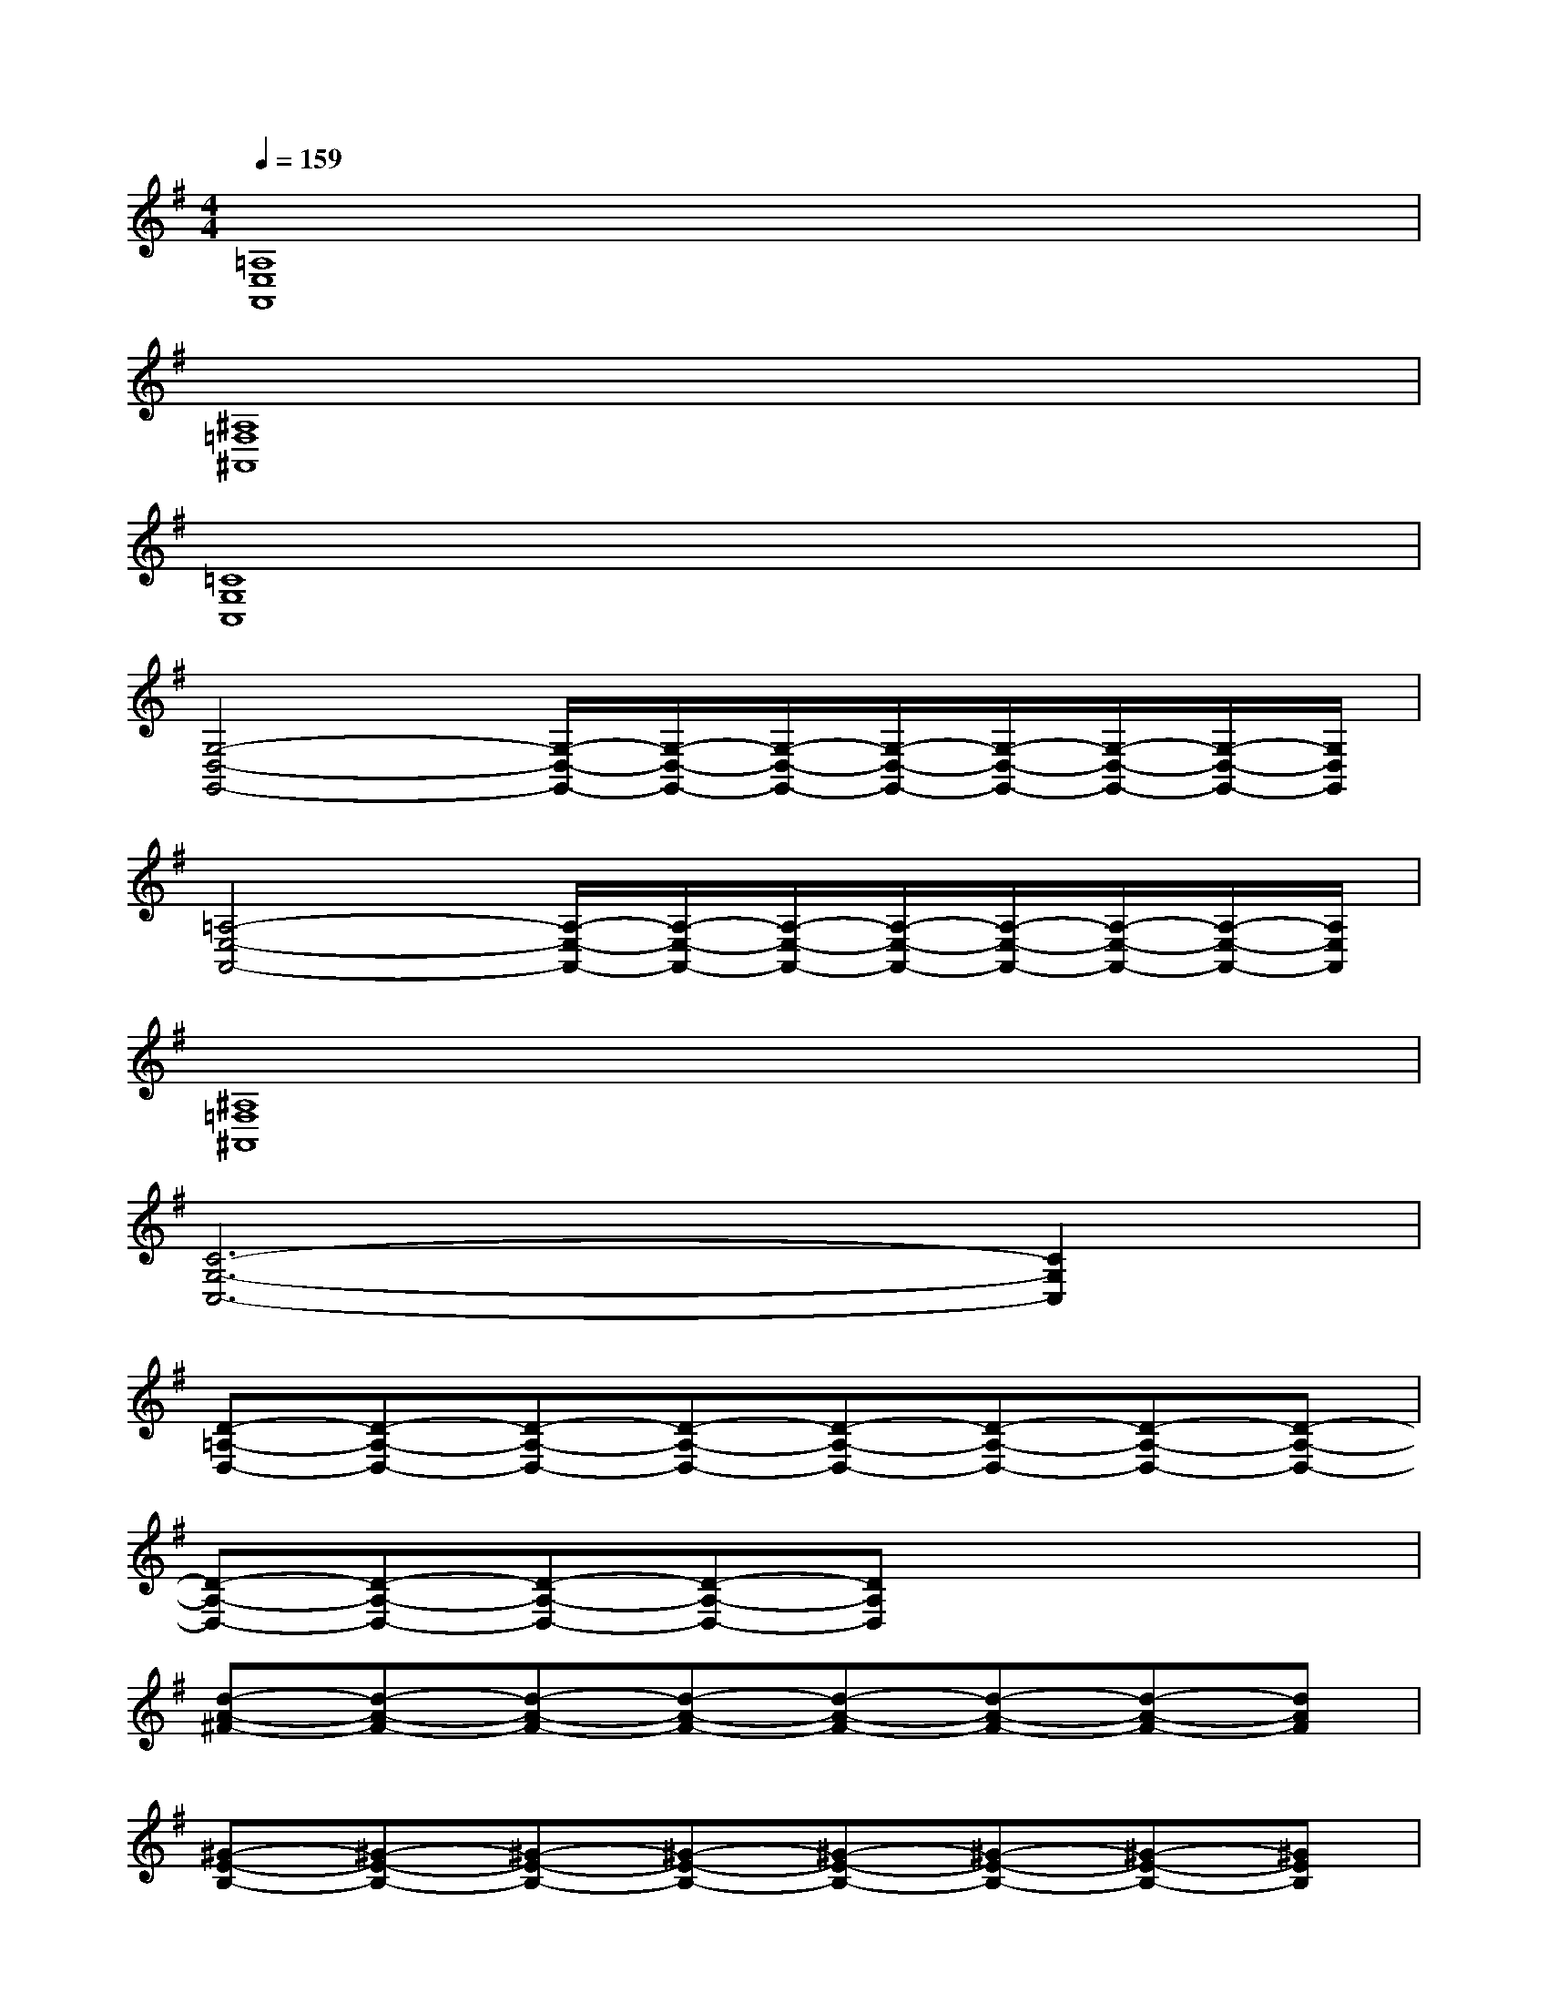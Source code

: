 X:1
T:
M:4/4
L:1/8
Q:1/4=159
K:G%1sharps
V:1
[=A,8E,8A,,8]|
[^A,8=F,8^A,,8]|
[=C8G,8C,8]|
[G,4-D,4-G,,4-][G,/2-D,/2-G,,/2-][G,/2-D,/2-G,,/2-][G,/2-D,/2-G,,/2-][G,/2-D,/2-G,,/2-][G,/2-D,/2-G,,/2-][G,/2-D,/2-G,,/2-][G,/2-D,/2-G,,/2-][G,/2D,/2G,,/2]|
[=A,4-E,4-A,,4-][A,/2-E,/2-A,,/2-][A,/2-E,/2-A,,/2-][A,/2-E,/2-A,,/2-][A,/2-E,/2-A,,/2-][A,/2-E,/2-A,,/2-][A,/2-E,/2-A,,/2-][A,/2-E,/2-A,,/2-][A,/2E,/2A,,/2]|
[^A,8=F,8^A,,8]|
[C6-G,6-C,6-][C2G,2C,2]|
[D-=A,-D,-][D-A,-D,-][D-A,-D,-][D-A,-D,-][D-A,-D,-][D-A,-D,-][D-A,-D,-][D-A,-D,-]|
[D-A,-D,-][D-A,-D,-][D-A,-D,-][D-A,-D,-][DA,D,]x2x|
[d-A-^F-][d-A-F-][d-A-F-][d-A-F-][d-A-F-][d-A-F-][d-A-F-][dAF]|
[^G-E-B,-][^G-E-B,-][^G-E-B,-][^G-E-B,-][^G-E-B,-][^G-E-B,-][^G-E-B,-][^GEB,]|
[=G-D-^A,-][G-D-^A,-][G-D-^A,-][G-D-^A,-][G-D-^A,-][G-D-^A,-][G-D-^A,-][GD^A,]|
[F-D-=A,-][F-D-A,-][F-D-A,-][F-D-A,-][F-D-A,-][FDA,][E-^C-A,-][E^CA,]|
[D-B,-F,-][D-B,-F,-][D-B,-F,-][D-B,-F,-][D-B,-F,-][D-B,-F,-][D-B,-F,-][DB,F,]|
[E-B,-^G,-][E-B,-^G,-][E-B,-^G,-][E-B,-^G,-][E-B,-^G,-][E-B,-^G,-][E-B,-^G,-][EB,^G,]|
[D-B,-=G,-][D-B,-G,-][D-B,-G,-][DB,G,][D-B,-F,-][D-B,-F,-][D-B,-F,-][DB,F,]